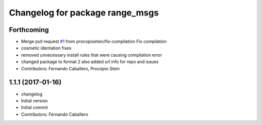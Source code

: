 ^^^^^^^^^^^^^^^^^^^^^^^^^^^^^^^^
Changelog for package range_msgs
^^^^^^^^^^^^^^^^^^^^^^^^^^^^^^^^

Forthcoming
-----------
* Merge pull request `#1 <https://github.com/robotics-upo/range_msgs/issues/1>`_ from procopiostein/fix-compilation
  Fix compilation
* cosmetic identation fixes
* removed unnecessary install rules that were causing compilation error
* changed package to format 2
  also added url info for repo and issues
* Contributors: Fernando Caballero, Procópio Stein

1.1.1 (2017-01-16)
------------------
* changelog
* Initial version
* Initial commit
* Contributors: Fernando Caballero

